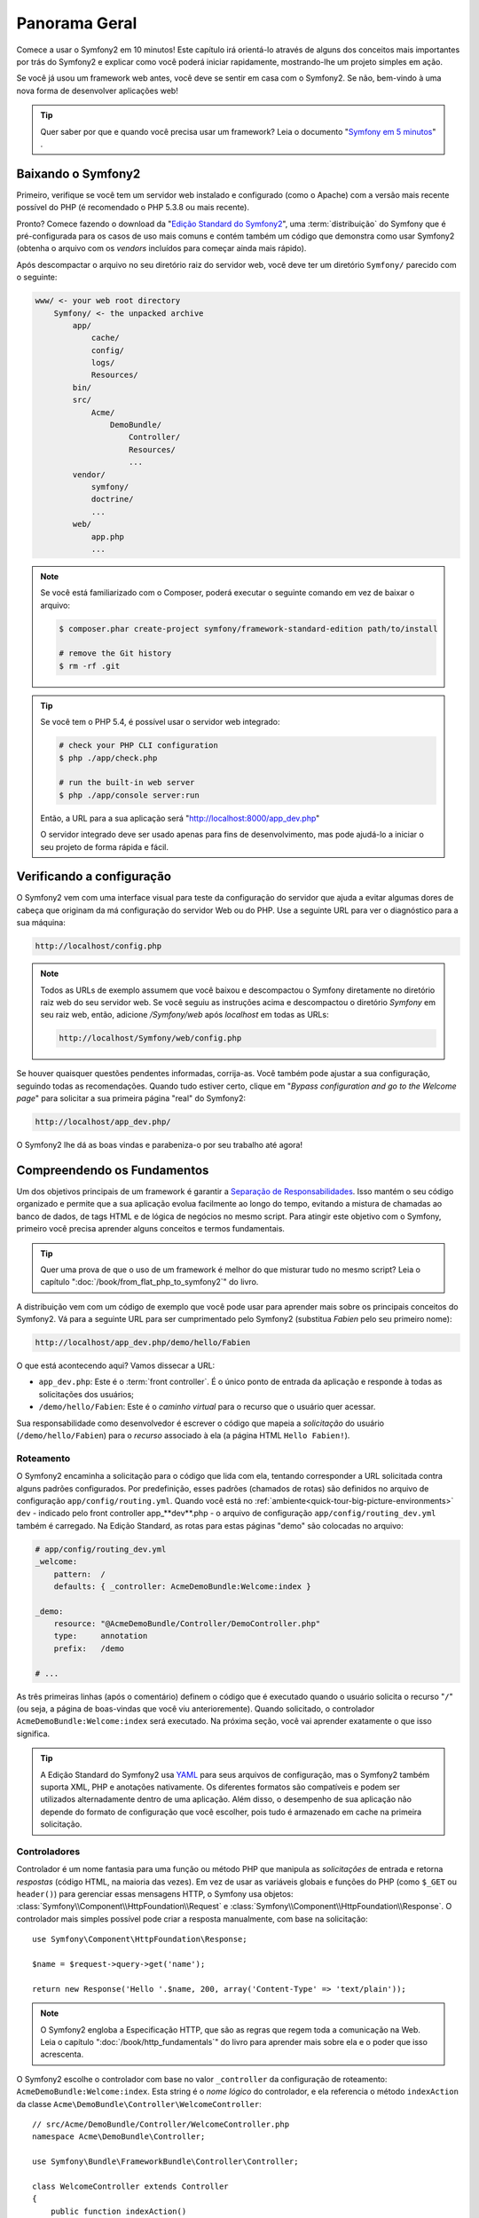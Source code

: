 Panorama Geral
==============

Comece a usar o Symfony2 em 10 minutos! Este capítulo irá orientá-lo através de alguns
dos conceitos mais importantes por trás do Symfony2 e explicar como você poderá
iniciar rapidamente, mostrando-lhe um projeto simples em ação.

Se você já usou um framework web antes, você deve se sentir em casa com
o Symfony2. Se não, bem-vindo à uma nova forma de desenvolver aplicações web!

.. tip::

    Quer saber por que e quando você precisa usar um framework? Leia o documento "`Symfony
    em 5 minutos`_" .

Baixando o Symfony2
-------------------

Primeiro, verifique se você tem um servidor web instalado e configurado (como
o Apache) com a versão mais recente possível do PHP (é recomendado o PHP 5.3.8 ou 
mais recente).

Pronto? Comece fazendo o download da "`Edição Standard do Symfony2`_", uma :term:`distribuição`
do Symfony que é pré-configurada para os casos de uso mais comuns e
contém também um código que demonstra como usar Symfony2 (obtenha o arquivo
com os *vendors* incluídos para começar ainda mais rápido).

Após descompactar o arquivo no seu diretório raiz do servidor web, você deve
ter um diretório ``Symfony/`` parecido com o seguinte:

.. code-block:: text

    www/ <- your web root directory
        Symfony/ <- the unpacked archive
            app/
                cache/
                config/
                logs/
                Resources/
            bin/
            src/
                Acme/
                    DemoBundle/
                        Controller/
                        Resources/
                        ...
            vendor/
                symfony/
                doctrine/
                ...
            web/
                app.php
                ...

.. note::

    Se você está familiarizado com o Composer, poderá executar o seguinte comando
    em vez de baixar o arquivo:

    .. code-block:: bash

        $ composer.phar create-project symfony/framework-standard-edition path/to/install

        # remove the Git history
        $ rm -rf .git

.. tip::

    Se você tem o PHP 5.4, é possível usar o servidor web integrado:

    .. code-block:: bash

        # check your PHP CLI configuration
        $ php ./app/check.php

        # run the built-in web server
        $ php ./app/console server:run

    Então, a URL para a sua aplicação será "http://localhost:8000/app_dev.php"

    O servidor integrado deve ser usado apenas para fins de desenvolvimento, mas
    pode ajudá-lo a iniciar o seu projeto de forma rápida e fácil.

Verificando a configuração
--------------------------

O Symfony2 vem com uma interface visual para teste da configuração do servidor que ajuda a evitar 
algumas dores de cabeça que originam da má configuração do servidor Web ou do PHP. Use a seguinte
URL para ver o diagnóstico para a sua máquina:

.. code-block:: text

    http://localhost/config.php

.. note::

    Todos as URLs de exemplo assumem que você baixou e descompactou o Symfony
    diretamente no diretório raiz web do seu servidor web. Se você seguiu as instruções
    acima e descompactou o diretório `Symfony` em seu raiz web, então, adicione
    `/Symfony/web` após `localhost` em todas as URLs:

    .. code-block:: text

        http://localhost/Symfony/web/config.php

Se houver quaisquer questões pendentes informadas, corrija-as. Você também pode 
ajustar a sua configuração, seguindo todas as recomendações. Quando tudo estiver
certo, clique em "*Bypass configuration and go to the Welcome page*" para solicitar
a sua primeira página "real" do Symfony2:

.. code-block:: text

    http://localhost/app_dev.php/

O Symfony2 lhe dá as boas vindas e parabeniza-o por seu trabalho até agora!

.. image:: /images/quick_tour/welcome.jpg
   :align: center

Compreendendo os Fundamentos
----------------------------

Um dos objetivos principais de um framework é garantir a `Separação de Responsabilidades`_.
Isso mantém o seu código organizado e permite que a sua aplicação evolua facilmente ao longo 
do tempo, evitando a mistura de chamadas ao banco de dados, de tags HTML e de lógica de 
negócios no mesmo script. Para atingir este objetivo com o Symfony, primeiro você
precisa aprender alguns conceitos e termos fundamentais.

.. tip::

    Quer uma prova de que o uso de um framework é melhor do que misturar tudo
    no mesmo script? Leia o capítulo ":doc:`/book/from_flat_php_to_symfony2`"
    do livro.

A distribuição vem com um código de exemplo que você pode usar para aprender mais sobre 
os principais conceitos do Symfony2. Vá para a seguinte URL para ser cumprimentado pelo
Symfony2 (substitua *Fabien* pelo seu primeiro nome):

.. code-block:: text

    http://localhost/app_dev.php/demo/hello/Fabien

.. image:: /images/quick_tour/hello_fabien.png
   :align: center

O que está acontecendo aqui? Vamos dissecar a URL:

* ``app_dev.php``: Este é o :term:`front controller`. É o único ponto de entrada
  da aplicação e responde à todas as solicitações dos usuários;

* ``/demo/hello/Fabien``: Este é o *caminho virtual* para o recurso que o usuário
  quer acessar.

Sua responsabilidade como desenvolvedor é escrever o código que mapeia a *solicitação* 
do usuário (``/demo/hello/Fabien``) para o *recurso* associado à ela
(a página HTML ``Hello Fabien!``).

Roteamento
~~~~~~~~~~

O Symfony2 encaminha a solicitação para o código que lida com ela, tentando corresponder a
URL solicitada contra alguns padrões configurados. Por predefinição, esses padrões
(chamados de rotas) são definidos no arquivo de configuração ``app/config/routing.yml``.
Quando você está no :ref:`ambiente<quick-tour-big-picture-environments>` ``dev`` - 
indicado pelo front controller app_**dev**.php - o arquivo de configuração
``app/config/routing_dev.yml`` também é carregado. Na Edição Standard, as rotas para
estas páginas "demo" são colocadas no arquivo:

.. code-block:: yaml

    # app/config/routing_dev.yml
    _welcome:
        pattern:  /
        defaults: { _controller: AcmeDemoBundle:Welcome:index }

    _demo:
        resource: "@AcmeDemoBundle/Controller/DemoController.php"
        type:     annotation
        prefix:   /demo

    # ...

As três primeiras linhas (após o comentário) definem o código que é executado
quando o usuário solicita o recurso "``/``" (ou seja, a página de boas-vindas que você viu
anterioremente). Quando solicitado, o controlador ``AcmeDemoBundle:Welcome:index``
será executado. Na próxima seção, você vai aprender exatamente o que isso significa.

.. tip::

    A Edição Standard do Symfony2 usa `YAML`_ para seus arquivos de configuração,
    mas o Symfony2 também suporta XML, PHP e anotações nativamente. Os diferentes 
    formatos são compatíveis e podem ser utilizados alternadamente dentro de uma
    aplicação. Além disso, o desempenho de sua aplicação não depende do
    formato de configuração que você escolher, pois tudo é armazenado em cache na
    primeira solicitação.

Controladores
~~~~~~~~~~~~~

Controlador é um nome fantasia para uma função ou método PHP que manipula as *solicitações* 
de entrada e retorna *respostas* (código HTML, na maioria das vezes). Em vez de usar as 
variáveis ​​globais e funções do PHP (como ``$_GET`` ou ``header()``) para gerenciar
essas mensagens HTTP, o Symfony usa objetos: :class:`Symfony\\Component\\HttpFoundation\\Request`
e :class:`Symfony\\Component\\HttpFoundation\\Response`. O controlador mais simples possível
pode criar a resposta manualmente, com base na solicitação::

    use Symfony\Component\HttpFoundation\Response;

    $name = $request->query->get('name');

    return new Response('Hello '.$name, 200, array('Content-Type' => 'text/plain'));

.. note::

    O Symfony2 engloba a Especificação HTTP, que são as regras que regem
    toda a comunicação na Web. Leia o capítulo ":doc:`/book/http_fundamentals`"
    do livro para aprender mais sobre ela e o poder que
    isso acrescenta.

O Symfony2 escolhe o controlador com base no valor ``_controller`` da
configuração de roteamento: ``AcmeDemoBundle:Welcome:index``. Esta string é o
*nome lógico* do controlador, e ela referencia o método ``indexAction`` da
classe ``Acme\DemoBundle\Controller\WelcomeController``::

    // src/Acme/DemoBundle/Controller/WelcomeController.php
    namespace Acme\DemoBundle\Controller;

    use Symfony\Bundle\FrameworkBundle\Controller\Controller;

    class WelcomeController extends Controller
    {
        public function indexAction()
        {
            return $this->render('AcmeDemoBundle:Welcome:index.html.twig');
        }
    }

.. tip::

    Você poderia ter usado o nome completo da classe e do método - 
    ``Acme\DemoBundle\Controller\WelcomeController::indexAction`` - para o
    valor ``_controller``. Mas, se você seguir algumas convenções simples, o
    nome lógico é menor e permite mais flexibilidade.

A classe ``WelcomeController`` estende a classe nativa ``Controller``,
que fornece métodos de atalho úteis, tal como o método 
:method:`Symfony\\Bundle\\FrameworkBundle\\Controller\\Controller::render`
que carrega e renderiza um template (``AcmeDemoBundle:Welcome:index.html.twig``). 
O valor retornado é um objeto Response populado com o conteúdo processado. 
Assim, se as necessidades surgirem, o Response pode ser ajustado antes de ser 
enviado ao navegador::

    public function indexAction()
    {
        $response = $this->render('AcmeDemoBundle:Welcome:index.txt.twig');
        $response->headers->set('Content-Type', 'text/plain');

        return $response;
    }

Não importa como você faz isso, o objetivo final do seu controlador sempre será retornar
o objeto ``Response`` que deve ser devolvido ao usuário. Este objeto ``Response`` pode 
ser populado com código HTML, representar um redirecionamento do cliente, ou mesmo
retornar o conteúdo de uma imagem JPG com um cabeçalho ``Content-Type`` de ``image/jpg``.

.. tip::

    Estender a classe base ``Controller`` é opcional. De fato 
    um controlador pode ser uma função PHP simples ou até mesmo uma closure PHP.
    O capítulo ":doc:`O Controlador</book/controller>`" do livro lhe ensina
    tudo sobre os controladores do Symfony2.

O nome do template, ``AcmeDemoBundle:Welcome:index.html.twig``, é o *nome lógico* 
do template e faz referência ao arquivo ``Resources/views/Welcome/index.html.twig`` 
dentro do ``AcmeDemoBundle`` (localizado em ``src/Acme/DemoBundle``). 
A seção bundles abaixo irá explicar
porque isso é útil.

Agora, dê uma olhada novamente na configuração de roteamento e encontre a chave
``_demo``.

.. code-block:: yaml

    # app/config/routing_dev.yml
    _demo:
        resource: "@AcmeDemoBundle/Controller/DemoController.php"
        type:     annotation
        prefix:   /demo

O Symfony2 pode ler/importar as informações de roteamento de diferentes arquivos escritos
em YAML, XML, PHP ou até mesmo incorporado em anotações PHP. Aqui, o *nome lógico* do
arquivo é ``@AcmeDemoBundle/Controller/DemoController.php`` e refere-se
ao arquivo ``src/Acme/DemoBundle/Controller/DemoController.php`` . Neste
arquivo, as rotas são definidas como anotações nos métodos da ação::

    // src/Acme/DemoBundle/Controller/DemoController.php
    use Sensio\Bundle\FrameworkExtraBundle\Configuration\Route;
    use Sensio\Bundle\FrameworkExtraBundle\Configuration\Template;

    class DemoController extends Controller
    {
        /**
         * @Route("/hello/{name}", name="_demo_hello")
         * @Template()
         */
        public function helloAction($name)
        {
            return array('name' => $name);
        }

        // ...
    }

A anotação ``@Route()`` define uma nova rota com um padrão 
``/hello/{name}`` que executa o método ``helloAction`` quando corresponder. A
string entre chaves como ``{name}`` é chamada de placeholder. Como
você pode ver, o seu valor pode ser obtido através do argumento do método ``$name``.

.. note::

    Mesmo as anotações não sendo suportadas nativamente pelo PHP, você as usará
    extensivamente no Symfony2 como uma forma conveniente de configurar o comportamento
    do framework e manter a configuração próxima ao código.

Se você verificar o código do controlador, poderá ver que em vez de
renderizar um template e retornar um objeto ``Response`` como antes,
ele apenas retorna um array de parâmetros. A anotação ``@Template()`` diz ao
Symfony para renderizar o template para você, passando cada variável do array
ao template. O nome do template que é renderizado segue o nome
do controlador. Assim, neste exemplo, o template ``AcmeDemoBundle:Demo:hello.html.twig``
é renderizado (localizado em ``src/Acme/DemoBundle/Resources/views/Demo/hello.html.twig``).

.. tip::

    As anotações ``@Route()`` e ``@Template()`` são mais poderosas do que
    os exemplos simples mostrados neste tutorial. Saiba mais sobre "`anotações
    em controladores`_" na documentação oficial.

Templates
~~~~~~~~~

O controlador renderiza o
template ``src/Acme/DemoBundle/Resources/views/Demo/hello.html.twig`` (ou
``AcmeDemoBundle:Demo:hello.html.twig`` se você usar o nome lógico):

.. code-block:: jinja

    {# src/Acme/DemoBundle/Resources/views/Demo/hello.html.twig #}
    {% extends "AcmeDemoBundle::layout.html.twig" %}

    {% block title "Hello " ~ name %}

    {% block content %}
        <h1>Hello {{ name }}!</h1>
    {% endblock %}

Por padrão, o Symfony2 usa o `Twig`_ como seu template engine, mas você também pode usar
templates tradicionais PHP se você escolher. No próximo capítulo apresentaremos como
os templates funcionam no Symfony2.

Bundles
~~~~~~~

Você pode ter se perguntado por que a palavra :term:`bundle` é usada em muitos nomes que
vimos até agora. Todo o código que você escreve para a sua aplicação está organizado em
bundles. Na forma de falar do Symfony2, um bundle é um conjunto estruturado de arquivos (arquivos PHP,
folhas de estilo, JavaScripts, imagens, ...) que implementam uma funcionalidade única (um
blog, um fórum, ...) e que podem ser facilmente compartilhados com outros desenvolvedores. Até
agora, manipulamos um bundle, ``AcmeDemoBundle``. Você vai aprender
mais sobre bundles no último capítulo deste tutorial.

.. _quick-tour-big-picture-environments:

Trabalhando com Ambientes
-------------------------

Agora que você tem uma compreensão melhor de como funciona o Symfony2, verifique 
a parte inferior de qualquer página renderizada com o Symfony2. Você deve observar uma pequena
barra com o logotipo do Symfony2. Isso é chamado de "Barra de ferramentas para Debug Web" e
é a melhor amiga do desenvolvedor.

.. image:: /images/quick_tour/web_debug_toolbar.png
   :align: center

Mas, o que você vê inicialmente é apenas a ponta do iceberg; clique sobre o estranho
número hexadecimal para revelar mais uma ferramenta de depuração muito útil do Symfony2:
o profiler.

.. image:: /images/quick_tour/profiler.png
   :align: center

É claro, você não vai querer mostrar essas ferramentas quando implantar a sua aplicação
em produção. É por isso que você vai encontrar um outro front controller no
diretório ``web/`` (``app.php``), que é otimizado para o ambiente de produção:

.. code-block:: text

    http://localhost/app.php/demo/hello/Fabien

E, se você usar o Apache com o ``mod_rewrite`` habilitado, poderá até omitir a
parte ``app.php`` da URL:

.. code-block:: text

    http://localhost/demo/hello/Fabien

Por último, mas não menos importante, nos servidores de produção, você deve apontar seu diretório
raiz web para o diretório ``web/`` para proteger sua instalação e ter uma URL
ainda melhor:

.. code-block:: text

    http://localhost/demo/hello/Fabien

.. note::

    Note que as três URLs acima são fornecidas aqui apenas como **exemplos** de
    como uma URL parece quando o front controller de produção é usado (com ou
    sem mod_rewrite). Se você realmente experimentá-los em uma
    instalação do *Symfony Standard Edition* você receberá um erro 404 pois
    o *AcmeDemoBundle* está habilitado somente no ambiente dev e suas rotas importam
    o *app/config/routing_dev.yml*.

Para fazer a sua aplicação responder mais rápido, o Symfony2 mantém um cache sob o
diretório ``app/cache/``. No ambiente de desenvolvimento (``app_dev.php``),
esse cache é liberado automaticamente sempre que fizer alterações em qualquer código ou
configuração. Mas esse não é o caso do ambiente de produção
(``app.php``) onde o desempenho é fundamental. É por isso que você deve sempre usar
o ambiente de desenvolvimento ao desenvolver a sua aplicação.

Diferentes :term:`ambientes<environment>` de uma dada aplicação diferem
apenas na sua configuração. Na verdade, uma configuração pode herdar de 
outra:

.. code-block:: yaml

    # app/config/config_dev.yml
    imports:
        - { resource: config.yml }

    web_profiler:
        toolbar: true
        intercept_redirects: false

O ambiente ``dev`` (que carrega o arquivo de configuração ``config_dev.yml``)
importa o arquivo global ``config.yml`` e, em seguida, modifica-o, neste exemplo,
habilitando a barra de ferramentas para debug web.

Considerações Finais
--------------------

Parabéns! Você já teve a sua primeira amostra de código do Symfony2. Isso não foi tão
difícil, foi? Há muito mais para explorar, mas, você já deve ter notado como
o Symfony2 torna muito fácil implementar web sites de forma melhor e mais rápida. 
Se você está ansioso para aprender mais sobre o Symfony2, mergulhe na próxima seção:
":doc:`A Visão<the_view>`".

.. _Edição Standard do Symfony2:    http://symfony.com/download
.. _Symfony em 5 minutos:           http://symfony.com/symfony-in-five-minutes
.. _Separação de Responsabilidades: http://en.wikipedia.org/wiki/Separation_of_concerns
.. _YAML:                           http://www.yaml.org/
.. _anotações nos controladores:    http://symfony.com/doc/current/bundles/SensioFrameworkExtraBundle/index.html#annotations-for-controllers
.. _Twig:                           http://twig.sensiolabs.org/
